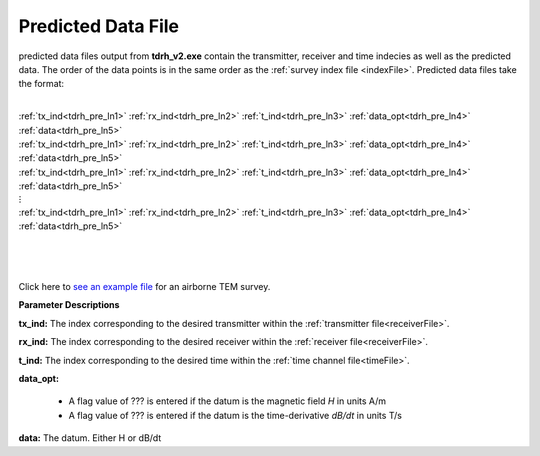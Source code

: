 .. _preFile:

Predicted Data File
===================

predicted data files output from **tdrh_v2.exe** contain the transmitter, receiver and time indecies as well as the predicted data. The order of the data points is in the same order as the :ref:`survey index file <indexFile>`. Predicted data files take the format:

|
| :ref:`tx_ind<tdrh_pre_ln1>` :math:`\;` :ref:`rx_ind<tdrh_pre_ln2>` :math:`\;` :ref:`t_ind<tdrh_pre_ln3>` :math:`\;` :ref:`data_opt<tdrh_pre_ln4>` :math:`\;` :ref:`data<tdrh_pre_ln5>`
| :ref:`tx_ind<tdrh_pre_ln1>` :math:`\;` :ref:`rx_ind<tdrh_pre_ln2>` :math:`\;` :ref:`t_ind<tdrh_pre_ln3>` :math:`\;` :ref:`data_opt<tdrh_pre_ln4>` :math:`\;` :ref:`data<tdrh_pre_ln5>`
| :ref:`tx_ind<tdrh_pre_ln1>` :math:`\;` :ref:`rx_ind<tdrh_pre_ln2>` :math:`\;` :ref:`t_ind<tdrh_pre_ln3>` :math:`\;` :ref:`data_opt<tdrh_pre_ln4>` :math:`\;` :ref:`data<tdrh_pre_ln5>`
| :math:`\;\;\;\;\;\;\;\;\;\;\;\;\;\;\;\;\;\;\;\;\;\;\;\;\;\;\; \vdots`
| :ref:`tx_ind<tdrh_pre_ln1>` :math:`\;` :ref:`rx_ind<tdrh_pre_ln2>` :math:`\;` :ref:`t_ind<tdrh_pre_ln3>` :math:`\;` :ref:`data_opt<tdrh_pre_ln4>` :math:`\;` :ref:`data<tdrh_pre_ln5>`
|
|
|



Click here to `see an example file <https://github.com/ubcgif/tdrh/raw/tdrh_v2/assets/supporting_files/dpred.txt>`__ for an airborne TEM survey.


**Parameter Descriptions**


.. _tdrh_pre_ln1:

**tx_ind:** The index corresponding to the desired transmitter within the :ref:`transmitter file<receiverFile>`. 

.. _tdrh_pre_ln2:

**rx_ind:** The index corresponding to the desired receiver within the :ref:`receiver file<receiverFile>`.

.. _tdrh_pre_ln3:

**t_ind:** The index corresponding to the desired time within the :ref:`time channel file<timeFile>`.

.. _tdrh_pre_ln4:

**data_opt:**

    - A flag value of ??? is entered if the datum is the magnetic field *H* in units A/m
    - A flag value of ??? is entered if the datum is the time-derivative *dB/dt* in units T/s

.. _tdrh_pre_ln5:

**data:** The datum. Either H or dB/dt

